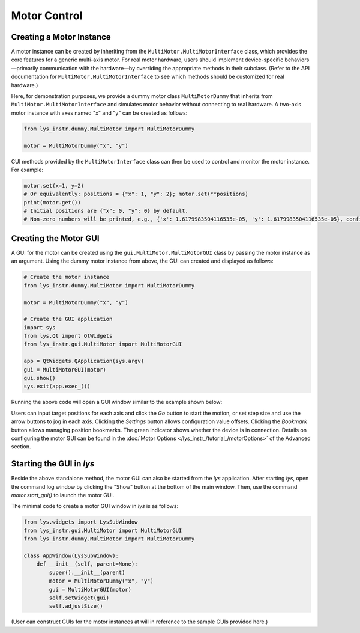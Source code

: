 
Motor Control
=============

Creating a Motor Instance
-------------------------

A motor instance can be created by inheriting from the ``MultiMotor.MultiMotorInterface`` class, which provides the core features for a generic multi-axis motor.  
For real motor hardware, users should implement device-specific behaviors—primarily communication with the hardware—by overriding the appropriate methods in their subclass.  
(Refer to the API documentation for ``MultiMotor.MultiMotorInterface`` to see which methods should be customized for real hardware.)


Here, for demonstration purposes, we provide a dummy motor class ``MultiMotorDummy`` that inherits from ``MultiMotor.MultiMotorInterface`` and simulates motor behavior without connecting to real hardware.
A two-axis motor instance with axes named "x" and "y" can be created as follows:

.. code-block:: python

    from lys_instr.dummy.MultiMotor import MultiMotorDummy

    motor = MultiMotorDummy("x", "y")

CUI methods provided by the ``MultiMotorInterface`` class can then be used to control and monitor the motor instance. For example:

.. code-block:: python

    motor.set(x=1, y=2)
    # Or equivalently: positions = {"x": 1, "y": 2}; motor.set(**positions)
    print(motor.get())
    # Initial positions are {"x": 0, "y": 0} by default.
    # Non-zero numbers will be printed, e.g., {'x': 1.6179983504116535e-05, 'y': 1.6179983504116535e-05}, confirming motor motion.


Creating the Motor GUI
----------------------

A GUI for the motor can be created using the ``gui.MultiMotor.MultiMotorGUI`` class by passing the motor instance as an argument.  
Using the dummy motor instance from above, the GUI can created and displayed as follows:

.. code-block:: python

    # Create the motor instance
    from lys_instr.dummy.MultiMotor import MultiMotorDummy

    motor = MultiMotorDummy("x", "y")

    # Create the GUI application
    import sys
    from lys.Qt import QtWidgets
    from lys_instr.gui.MultiMotor import MultiMotorGUI

    app = QtWidgets.QApplication(sys.argv)
    gui = MultiMotorGUI(motor)
    gui.show()
    sys.exit(app.exec_())

Running the above code will open a GUI window similar to the example shown below:

.. image:: /lys_instr_/tutorial_/motor_1.png
    :scale: 80%

Users can input target positions for each axis and click the `Go` button to start the motion, or set step size and use the arrow buttons to jog in each axis.
Clicking the `Settings` button allows configuration value offsets.
Clicking the `Bookmark` button allows managing position bookmarks.
The green indicator shows whether the device is in connection.
Details on configuring the motor GUI can be found in the :doc:`Motor Options </lys_instr_/tutorial_/motorOptions>` of the Advanced section.


Starting the GUI in *lys*
-------------------------

Beside the above standalone method, the motor GUI can also be started from the *lys* application.
After starting *lys*, open the command log window by clicking the "Show" button at the bottom of the main window.
Then, use the command `motor.start_gui()` to launch the motor GUI.

The minimal code to create a motor GUI window in *lys* is as follows:

.. code-block:: python

    from lys.widgets import LysSubWindow
    from lys_instr.gui.MultiMotor import MultiMotorGUI
    from lys_instr.dummy.MultiMotor import MultiMotorDummy

    class AppWindow(LysSubWindow):
        def __init__(self, parent=None):
            super().__init__(parent)
            motor = MultiMotorDummy("x", "y")
            gui = MultiMotorGUI(motor)
            self.setWidget(gui)
            self.adjustSize()


(User can construct GUIs for the motor instances at will in reference to the sample GUIs provided here.)